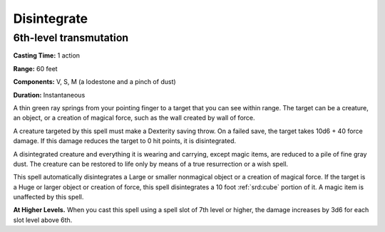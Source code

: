 
.. _srd:disintegrate:

Disintegrate
-------------------------------------------------------------

6th-level transmutation
^^^^^^^^^^^^^^^^^^^^^^^

**Casting Time:** 1 action

**Range:** 60 feet

**Components:** V, S, M (a lodestone and a pinch of dust)

**Duration:** Instantaneous

A thin green ray springs from your pointing finger to a target that you
can see within range. The target can be a creature, an object, or a
creation of magical force, such as the wall created by wall of force.

A creature targeted by this spell must make a Dexterity saving throw. On
a failed save, the target takes 10d6 + 40 force damage. If this damage
reduces the target to 0 hit points, it is disintegrated.

A disintegrated creature and everything it is wearing and carrying,
except magic items, are reduced to a pile of fine gray dust. The
creature can be restored to life only by means of a true resurrection or
a wish spell.

This spell automatically disintegrates a Large or smaller nonmagical
object or a creation of magical force. If the target is a Huge or larger
object or creation of force, this spell disintegrates a 10 foot :ref:`srd:cube`
portion of it. A magic item is unaffected by this spell.

**At Higher Levels.** When you cast this spell using a spell slot of 7th
level or higher, the damage increases by 3d6 for each slot level above
6th.

